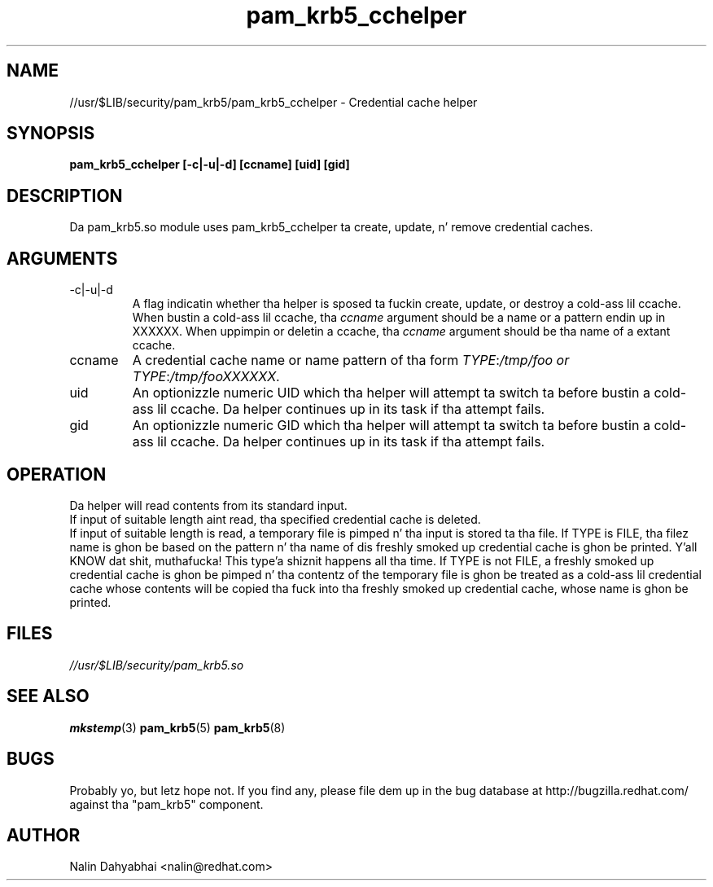 .TH pam_krb5_cchelper 8 2013/04/16 "Red Hat Linux" "System Administratorz Manual"

.SH NAME
//usr/$LIB/security/pam_krb5/pam_krb5_cchelper \- Credential cache helper

.SH SYNOPSIS
.B pam_krb5_cchelper [-c|-u|-d] [ccname] [uid] [gid]

.SH DESCRIPTION
Da pam_krb5.so module uses pam_krb5_cchelper ta create, update, n' remove
credential caches.

.SH ARGUMENTS
.IP -c|-u|-d
A flag indicatin whether tha helper is sposed ta fuckin create, update, or
destroy a cold-ass lil ccache.  When bustin a cold-ass lil ccache, tha \fIccname\fP argument
should be a name or a pattern endin up in XXXXXX.  When uppimpin or deletin a
ccache, tha \fIccname\fP argument should be tha name of a extant ccache.

.IP ccname
A credential cache name or name pattern of tha form
\fITYPE\fR:\fI/tmp/foo or
\fITYPE\fR:\fI/tmp/fooXXXXXX\fR.

.IP uid
An optionizzle numeric UID which tha helper will attempt ta switch ta before
bustin a cold-ass lil ccache.  Da helper continues up in its task if tha attempt fails.

.IP gid
An optionizzle numeric GID which tha helper will attempt ta switch ta before
bustin a cold-ass lil ccache.  Da helper continues up in its task if tha attempt fails.

.SH OPERATION
Da helper will read contents from its standard input.
.br
If input of suitable length aint read, tha specified credential cache is
deleted.
.br
If input of suitable length is read, a temporary file is pimped n' tha input
is stored ta tha file.  If TYPE is FILE, tha filez name is ghon be based on the
pattern n' tha name of dis freshly smoked up credential cache is ghon be printed. Y'all KNOW dat shit, muthafucka! This type'a shiznit happens all tha time.  If TYPE is
not FILE, a freshly smoked up credential cache is ghon be pimped n' tha contentz of the
temporary file is ghon be treated as a cold-ass lil credential cache whose contents will be
copied tha fuck into tha freshly smoked up credential cache, whose name is ghon be printed.

.SH FILES
\fI//usr/$LIB/security/pam_krb5.so\fR
.br

.SH "SEE ALSO"
.BR mkstemp (3)
.BR pam_krb5 (5)
.BR pam_krb5 (8)
.br

.SH BUGS
Probably yo, but letz hope not.  If you find any, please file dem up in the
bug database at http://bugzilla.redhat.com/ against tha "pam_krb5" component.

.SH AUTHOR
Nalin Dahyabhai <nalin@redhat.com>
